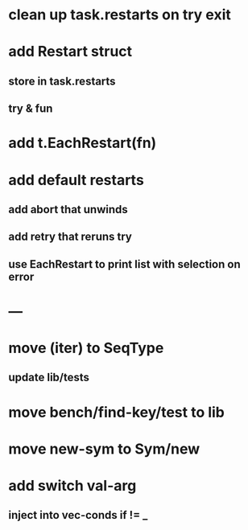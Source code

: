 * clean up task.restarts on try exit
* add Restart struct
** store in task.restarts
** try & fun
* add t.EachRestart(fn)
* add default restarts
** add abort that unwinds
** add retry that reruns try
** use EachRestart to print list with selection on error
* ---
* move (iter) to SeqType
** update lib/tests
* move bench/find-key/test to lib
* move new-sym to Sym/new
* add switch val-arg
** inject into vec-conds if != _
